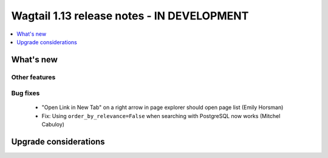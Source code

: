 ===========================================
Wagtail 1.13 release notes - IN DEVELOPMENT
===========================================

.. contents::
    :local:
    :depth: 1


What's new
==========


Other features
~~~~~~~~~~~~~~


Bug fixes
~~~~~~~~~

 * "Open Link in New Tab" on a right arrow in page explorer should open page list (Emily Horsman)
 * Fix: Using ``order_by_relevance=False`` when searching with PostgreSQL now works (Mitchel Cabuloy)

Upgrade considerations
======================

